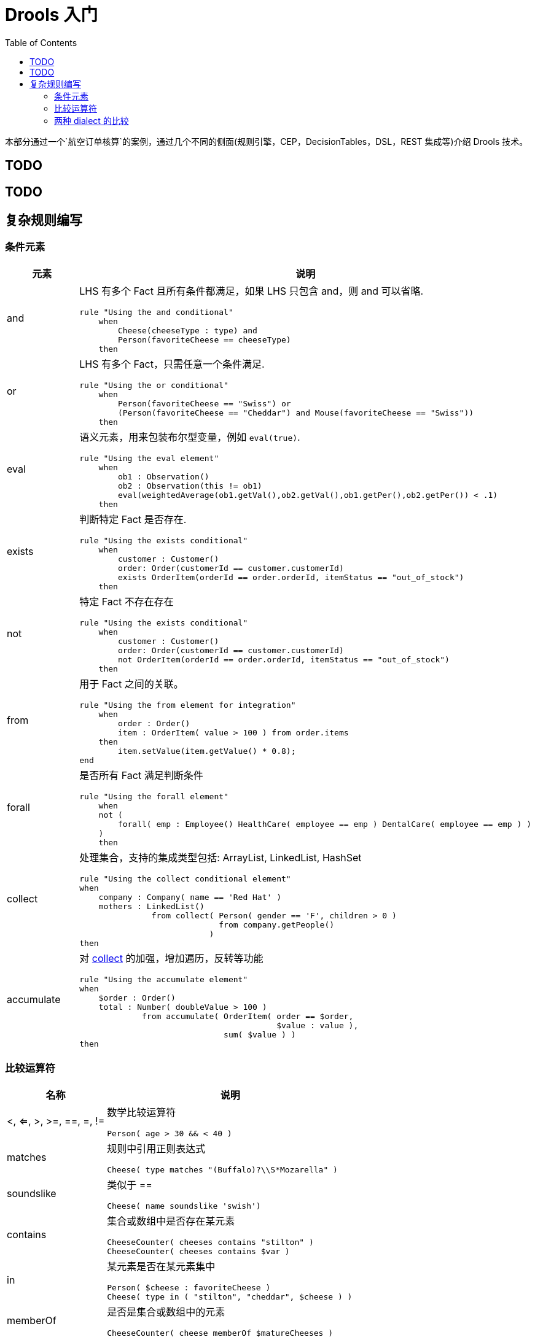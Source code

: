 = Drools 入门
:toc: manual

本部分通过一个`航空订单核算`的案例，通过几个不同的侧面(规则引擎，CEP，DecisionTables，DSL，REST 集成等)介绍 Drools 技术。

== TODO

== TODO

== 复杂规则编写

=== 条件元素

[cols="2,5a"]
|===
|元素 |说明

|and
|LHS 有多个 Fact 且所有条件都满足，如果 LHS 只包含 and，则 and 可以省略.
[source, java]
----
rule "Using the and conditional"
    when
        Cheese(cheeseType : type) and 
        Person(favoriteCheese == cheeseType)
    then
----

|or
|LHS 有多个 Fact，只需任意一个条件满足.
[source, java]
----
rule "Using the or conditional"
    when
        Person(favoriteCheese == "Swiss") or
        (Person(favoriteCheese == "Cheddar") and Mouse(favoriteCheese == "Swiss"))
    then
----

|eval	
|语义元素，用来包装布尔型变量，例如 `eval(true)`.
[source, java]
----
rule "Using the eval element"
    when
        ob1 : Observation()
        ob2 : Observation(this != ob1)
        eval(weightedAverage(ob1.getVal(),ob2.getVal(),ob1.getPer(),ob2.getPer()) < .1)
    then
----

|exists
|判断特定 Fact 是否存在.
[source, java]
----
rule "Using the exists conditional"
    when
        customer : Customer()
        order: Order(customerId == customer.customerId)
        exists OrderItem(orderId == order.orderId, itemStatus == "out_of_stock")
    then
----

|not
|特定 Fact 不存在存在
[source, java]
----
rule "Using the exists conditional"
    when
        customer : Customer()
        order: Order(customerId == customer.customerId)
        not OrderItem(orderId == order.orderId, itemStatus == "out_of_stock")
    then
----

|from
|用于 Fact 之间的关联。
[source, java]
----
rule "Using the from element for integration"
    when
        order : Order()
        item : OrderItem( value > 100 ) from order.items
    then
        item.setValue(item.getValue() * 0.8);
end
----

|forall 
|是否所有 Fact 满足判断条件
[source, java]
----
rule "Using the forall element"
    when
    not (
        forall( emp : Employee() HealthCare( employee == emp ) DentalCare( employee == emp ) )
    )
    then
----

|collect
|处理集合，支持的集成类型包括: ArrayList, LinkedList, HashSet
[source, java]
----
rule "Using the collect conditional element"
when
    company : Company( name == 'Red Hat' )
    mothers : LinkedList()
               from collect( Person( gender == 'F', children > 0 )
                             from company.getPeople()
                           )
then
----

|accumulate
|对 <<collect, collect>> 的加强，增加遍历，反转等功能
[source, java]
----
rule "Using the accumulate element"
when
    $order : Order()
    total : Number( doubleValue > 100 )
             from accumulate( OrderItem( order == $order,
                                         $value : value ),
                              sum( $value ) )
then
----
|===

=== 比较运算符

[cols="2,5a"]
|===
|名称 |说明

|<, <=, >, >=, ==, =, !=
|数学比较运算符
[source, java]
----
Person( age > 30 && < 40 )
----

|matches
|规则中引用正则表达式
[source, java]
----
Cheese( type matches "(Buffalo)?\\S*Mozarella" )
----

|soundslike
|类似于 ==
[source, java]
----
Cheese( name soundslike 'swish')
----

|contains
|集合或数组中是否存在某元素
[source, java]
----
CheeseCounter( cheeses contains "stilton" )
CheeseCounter( cheeses contains $var )
----

|in
|某元素是否在某元素集中
[source, java]
----
Person( $cheese : favoriteCheese )
Cheese( type in ( "stilton", "cheddar", $cheese ) )
----

|memberOf
|是否是集合或数组中的元素
[source, java]
----
CheeseCounter( cheese memberOf $matureCheeses )
----
|===

=== 两种 dialect 的比较

[cols="2, 5a,5a"]
|===
|比较项 |Java |MVEL

|Property access
|
[source, java]
----
user.getManager().getName()
----
|
[source, java]
----
user.manager.name
----

|Collection and map access
|
[source, java]
----
user.get(5)
user.get("foobar")
----
|
[source, java]
----
user[5]
user["foobar"]/user.foobar
----

|Property assignment
|
[source, java]
----
user.getManager().setName("name")
user.add("foo", "bar")
----
|
[source, java]
----
user.manager.name = "name"
user["foo"] = "bar"
----
|===

